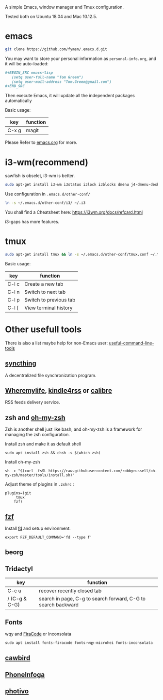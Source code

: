A simple Emacs, window manager and Tmux configuration.

Tested both on Ubuntu 18.04 and Mac 10.12.5.

#+attr_html: :width 800
[[file:snapshot.png]]

* emacs
#+BEGIN_SRC sh
  git clone https://github.com/fymen/.emacs.d.git
#+END_SRC

You may want to store your personal information as =personal-info.org=, and it will be auto-loaded:
#+begin_src org
  ,#+BEGIN_SRC emacs-lisp
     (setq user-full-name "Tom Green")
     (setq user-mail-address "Tom.Green@gmail.com")
  ,#+END_SRC
#+end_src

Then execute Emacs, it will update all the independent packages automatically

Basic usage:
| key   | function |
|-------+----------|
| C-x g | magit    |

Please Refer to [[file:emacs.org][emacs.org]] for more.

* i3-wm(recommend)
sawfish is obselet, i3-wm is better.
#+BEGIN_SRC sh
sudo apt-get install i3-wm i3status i3lock i3blocks dmenu j4-dmenu-desktop
#+END_SRC

Use configuration in =.emacs.d/other-conf/=
#+BEGIN_SRC sh
ln -s ~/.emacs.d/other-conf/i3/ ~/.i3
#+END_SRC

You shall find a Cheatsheet here:
https://i3wm.org/docs/refcard.html

i3-gaps has more features.

* tmux
#+BEGIN_SRC sh
sudo apt-get install tmux && ln -s ~/.emacs.d/other-conf/tmux.conf ~/.tmux.conf
#+END_SRC

Basic usage:
| key   | function               |
|-------+------------------------|
| C-l c | Create a new tab       |
| C-l n | Switch to next tab     |
| C-l p | Switch to previous tab |
| C-l [ | View terminal history  |

* Other usefull tools
There is also a list maybe help for non-Emacs user: [[https://www.wezm.net/technical/2019/10/useful-command-line-tools/][useful-command-line-tools]]
** [[https://syncthing.net/][syncthing]]
A decentralized file synchronization program.
** [[https://wheremylife.cn/][Wheremylife]], [[https://kindle4rss.com/][kindle4rss]] or [[https://calibre-ebook.com][calibre]]
RSS feeds delivery service.
** zsh and [[https://github.com/robbyrussell/oh-my-zsh/][oh-my-zsh]]
Zsh is another shell just like bash, and oh-my-zsh is a framework for managing the zsh configuration.

Install zsh and make it as default shell
#+begin_src shell
sudo apt install zsh && chsh -s $(which zsh)
#+end_src

Install oh-my-zsh
#+begin_src shell
sh -c "$(curl -fsSL https://raw.githubusercontent.com/robbyrussell/oh-my-zsh/master/tools/install.sh)"
#+end_src

Adjust theme of plugins in =.zshrc= :
#+begin_src shell
plugins=(git
	 tmux
	fzf)
#+end_src
** [[https://github.com/junegunn/fzf][fzf]]
Install [[https://github.com/sharkdp/fd][fd]] and setup environment.

#+begin_src shell
export FZF_DEFAULT_COMMAND='fd --type f'
#+end_src
** beorg
** Tridactyl
| key           | function                                                      |
|---------------+---------------------------------------------------------------|
| C-c u         | recover recently closed tab                                   |
| / (C-g & C-G) | search in page, C-g to search forward, C-G to search backward |
** Fonts
wqy and [[https://github.com/tonsky/FiraCode][FiraCode]] or Inconsolata
#+begin_src emacs-lisp
  sudo apt install fonts-firacode fonts-wqy-microhei fonts-inconsolata
#+end_src
** [[https://github.com/IBBoard/cawbird][cawbird]]
** [[https://github.com/sundowndev/PhoneInfoga][PhoneInfoga]]
** [[http://photivo.org][photivo]]
